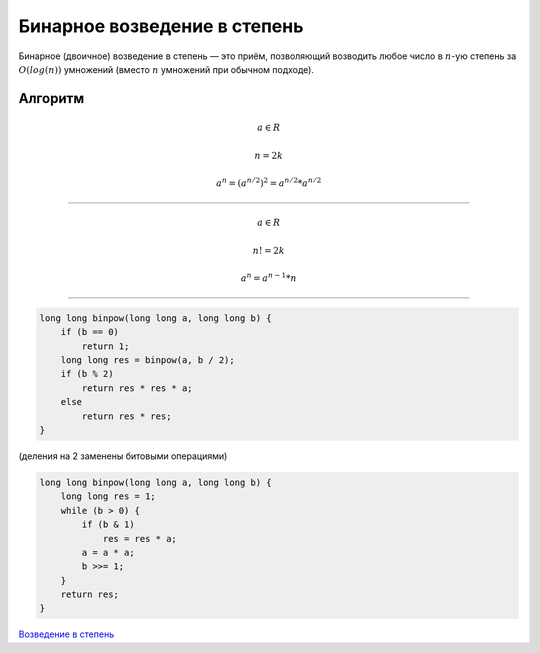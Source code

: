 Бинарное возведение в степень
=================================

Бинарное (двоичное) возведение в степень — это приём, позволяющий возводить любое число в :math:`n`-ую степень за :math:`O(log(n))` умножений (вместо :math:`n` умножений при обычном подходе).

Алгоритм
++++++++++




.. math:: 
	a\in R 

	n = 2k
	
	a^n = (a^{n/2}) ^2 = a^{n/2} * a^{n/2}

___________________


.. math:: 
	a\in R 

	n != 2k
	
	a^n = a^{n-1} * n

________________________

.. code-block:: text

	long long binpow(long long a, long long b) {
	    if (b == 0)
		return 1;
	    long long res = binpow(a, b / 2);
	    if (b % 2)
		return res * res * a;
	    else
		return res * res;
	}

(деления на 2 заменены битовыми операциями)

.. code-block:: text

	long long binpow(long long a, long long b) {
	    long long res = 1;
	    while (b > 0) {
		if (b & 1)
		    res = res * a;
		a = a * a;
		b >>= 1;
	    }
	    return res;
	}

`Возведение в степень <https://www.e-olymp.com/ru/problems/273>`_





